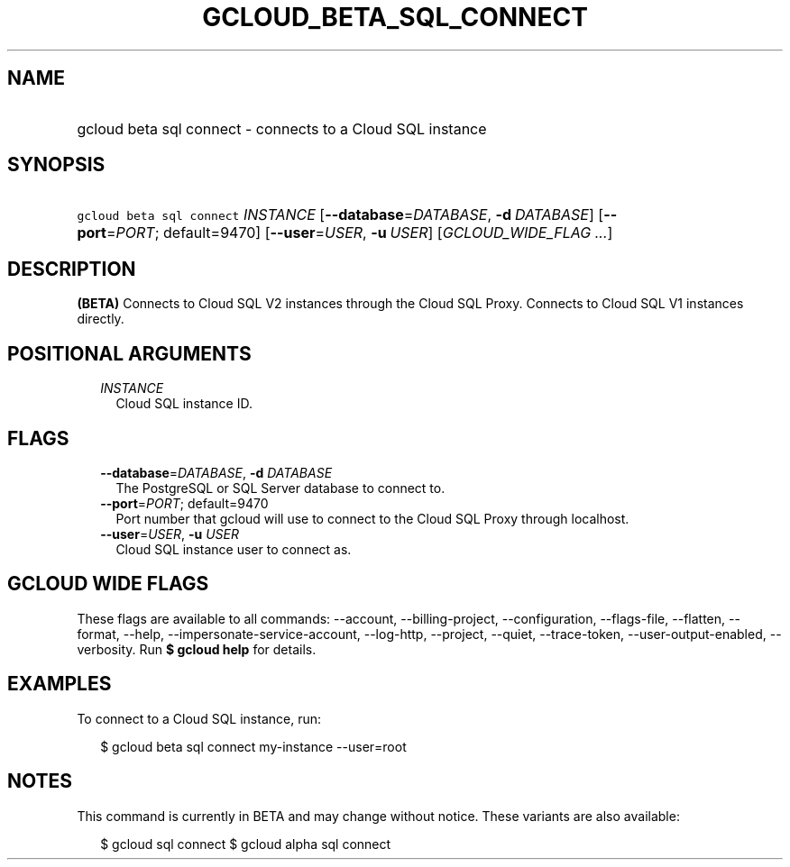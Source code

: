 
.TH "GCLOUD_BETA_SQL_CONNECT" 1



.SH "NAME"
.HP
gcloud beta sql connect \- connects to a Cloud SQL instance



.SH "SYNOPSIS"
.HP
\f5gcloud beta sql connect\fR \fIINSTANCE\fR [\fB\-\-database\fR=\fIDATABASE\fR,\ \fB\-d\fR\ \fIDATABASE\fR] [\fB\-\-port\fR=\fIPORT\fR;\ default=9470] [\fB\-\-user\fR=\fIUSER\fR,\ \fB\-u\fR\ \fIUSER\fR] [\fIGCLOUD_WIDE_FLAG\ ...\fR]



.SH "DESCRIPTION"

\fB(BETA)\fR Connects to Cloud SQL V2 instances through the Cloud SQL Proxy.
Connects to Cloud SQL V1 instances directly.



.SH "POSITIONAL ARGUMENTS"

.RS 2m
.TP 2m
\fIINSTANCE\fR
Cloud SQL instance ID.


.RE
.sp

.SH "FLAGS"

.RS 2m
.TP 2m
\fB\-\-database\fR=\fIDATABASE\fR, \fB\-d\fR \fIDATABASE\fR
The PostgreSQL or SQL Server database to connect to.

.TP 2m
\fB\-\-port\fR=\fIPORT\fR; default=9470
Port number that gcloud will use to connect to the Cloud SQL Proxy through
localhost.

.TP 2m
\fB\-\-user\fR=\fIUSER\fR, \fB\-u\fR \fIUSER\fR
Cloud SQL instance user to connect as.


.RE
.sp

.SH "GCLOUD WIDE FLAGS"

These flags are available to all commands: \-\-account, \-\-billing\-project,
\-\-configuration, \-\-flags\-file, \-\-flatten, \-\-format, \-\-help,
\-\-impersonate\-service\-account, \-\-log\-http, \-\-project, \-\-quiet,
\-\-trace\-token, \-\-user\-output\-enabled, \-\-verbosity. Run \fB$ gcloud
help\fR for details.



.SH "EXAMPLES"

To connect to a Cloud SQL instance, run:

.RS 2m
$ gcloud beta sql connect my\-instance \-\-user=root
.RE



.SH "NOTES"

This command is currently in BETA and may change without notice. These variants
are also available:

.RS 2m
$ gcloud sql connect
$ gcloud alpha sql connect
.RE

